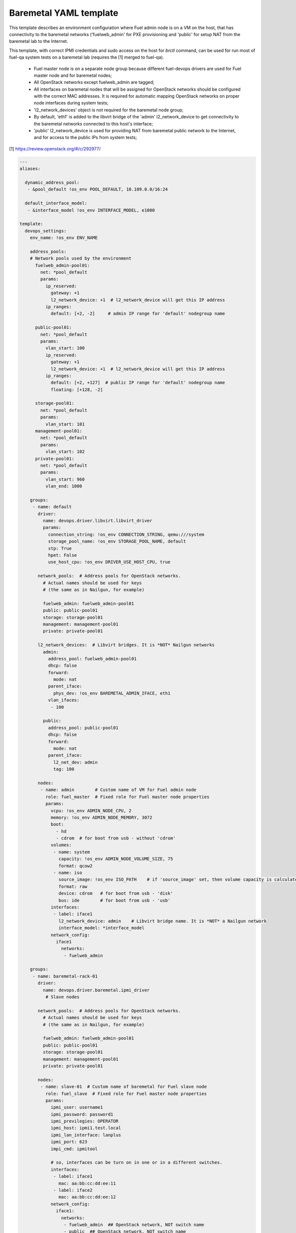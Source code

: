 .. _baremetal_example.yaml:

Baremetal YAML template
=======================

This template describes an environment configuration where Fuel admin node
is on a VM on the host, that has connectivity to the baremetal networks
('fuelweb_admin' for PXE provisioning and 'public' for setup NAT from the
baremetal lab to the Internet.

This template, with correct IPMI credentials and sudo access on the host
for `brctl` command, can be used for run most of fuel-qa system tests on
a baremetal lab (requires the [1] merged to fuel-qa).

 - Fuel master node is on a separate node group because different fuel-devops
   drivers are used for Fuel master node and for baremetal nodes;
 - All OpenStack networks except fuelweb_admin are tagged;
 - All interfaces on baremetal nodes that will be assigned for OpenStack
   networks should be configured with the correct MAC addresses. It is required
   for automatic mapping OpenStack networks on proper node interfaces during
   system tests;
 - 'l2_network_devices' object is not required for the baremetal node group;
 - By default, 'eth1' is added to the libvirt bridge of the 'admin'
   l2_network_device to get connectivity to the baremetal networks connected
   to this host's interface;
 - 'public' l2_network_device is used for providing NAT from baremetal public
   network to the Internet, and for access to the public IPs from system
   tests;

[1] https://review.openstack.org/#/c/292977/


.. code-block:: yaml

    ---
    aliases:

      dynamic_address_pool:
       - &pool_default !os_env POOL_DEFAULT, 10.109.0.0/16:24

      default_interface_model:
       - &interface_model !os_env INTERFACE_MODEL, e1000

    template:
      devops_settings:
        env_name: !os_env ENV_NAME

        address_pools:
        # Network pools used by the environment
          fuelweb_admin-pool01:
            net: *pool_default
            params:
              ip_reserved:
                gateway: +1
                l2_network_device: +1  # l2_network_device will get this IP address
              ip_ranges:
                default: [+2, -2]     # admin IP range for 'default' nodegroup name

          public-pool01:
            net: *pool_default
            params:
              vlan_start: 100
              ip_reserved:
                gateway: +1
                l2_network_device: +1  # l2_network_device will get this IP address
              ip_ranges:
                default: [+2, +127]  # public IP range for 'default' nodegroup name
                floating: [+128, -2]

          storage-pool01:
            net: *pool_default
            params:
              vlan_start: 101
          management-pool01:
            net: *pool_default
            params:
              vlan_start: 102
          private-pool01:
            net: *pool_default
            params:
              vlan_start: 960
              vlan_end: 1000

        groups:
         - name: default
           driver:
             name: devops.driver.libvirt.libvirt_driver
             params:
               connection_string: !os_env CONNECTION_STRING, qemu:///system
               storage_pool_name: !os_env STORAGE_POOL_NAME, default
               stp: True
               hpet: False
               use_host_cpu: !os_env DRIVER_USE_HOST_CPU, true

           network_pools:  # Address pools for OpenStack networks.
             # Actual names should be used for keys
             # (the same as in Nailgun, for example)

             fuelweb_admin: fuelweb_admin-pool01
             public: public-pool01
             storage: storage-pool01
             management: management-pool01
             private: private-pool01

           l2_network_devices:  # Libvirt bridges. It is *NOT* Nailgun networks
             admin:
               address_pool: fuelweb_admin-pool01
               dhcp: false
               forward:
                 mode: nat
               parent_iface:
                 phys_dev: !os_env BAREMETAL_ADMIN_IFACE, eth1
               vlan_ifaces:
                - 100

             public:
               address_pool: public-pool01
               dhcp: false
               forward:
                 mode: nat
               parent_iface:
                 l2_net_dev: admin
                 tag: 100

           nodes:
            - name: admin        # Custom name of VM for Fuel admin node
              role: fuel_master  # Fixed role for Fuel master node properties
              params:
                vcpu: !os_env ADMIN_NODE_CPU, 2
                memory: !os_env ADMIN_NODE_MEMORY, 3072
                boot:
                  - hd
                  - cdrom  # for boot from usb - without 'cdrom'
                volumes:
                 - name: system
                   capacity: !os_env ADMIN_NODE_VOLUME_SIZE, 75
                   format: qcow2
                 - name: iso
                   source_image: !os_env ISO_PATH    # if 'source_image' set, then volume capacity is calculated from it's size
                   format: raw
                   device: cdrom   # for boot from usb - 'disk'
                   bus: ide        # for boot from usb - 'usb'
                interfaces:
                 - label: iface1
                   l2_network_device: admin    # Libvirt bridge name. It is *NOT* a Nailgun network
                   interface_model: *interface_model
                network_config:
                  iface1
                    networks:
                     - fuelweb_admin

        groups:
         - name: baremetal-rack-01
           driver:
             name: devops.driver.baremetal.ipmi_driver
              # Slave nodes

           network_pools:  # Address pools for OpenStack networks.
             # Actual names should be used for keys
             # (the same as in Nailgun, for example)

             fuelweb_admin: fuelweb_admin-pool01
             public: public-pool01
             storage: storage-pool01
             management: management-pool01
             private: private-pool01

           nodes:
            - name: slave-01  # Custom name of baremetal for Fuel slave node
              role: fuel_slave  # Fixed role for Fuel master node properties
              params:
                ipmi_user: username1
                ipmi_password: password1
                ipmi_previlegies: OPERATOR
                ipmi_host: ipmi1.test.local
                ipmi_lan_interface: lanplus
                ipmi_port: 623
                impi_cmd: ipmitool

                # so, interfaces can be turn on in one or in a different switches.
                interfaces:
                 - label: iface1
                   mac: aa:bb:cc:dd:ee:11
                 - label: iface2
                   mac: aa:bb:cc:dd:ee:12
                network_config:
                  iface1:
                    networks:
                     - fuelweb_admin  ## OpenStack network, NOT switch name
                     - public  ## OpenStack network, NOT switch name
                  iface2:
                    networks:
                     - storage  ## OpenStack network, NOT switch name
                     - management  ## OpenStack network, NOT switch name
                     - private  ## OpenStack network, NOT switch name

            - name: slave-02  # Custom name of baremetal for Fuel slave node
              role: fuel_slave  # Fixed role for Fuel master node properties
              params:
                ipmi_user: username2
                ipmi_password: password2
                ipmi_previlegies: OPERATOR
                ipmi_host: ipmi2.test.local
                ipmi_lan_interface: lanplus
                ipmi_port: 623
                impi_cmd: ipmitool

                # so, interfaces can be turn on in one or in a different switches.
                interfaces:
                 - label: iface1
                   mac: aa:bb:cc:dd:ee:21
                 - label: iface2
                   mac: aa:bb:cc:dd:ee:22
                network_config:
                  iface1:
                    networks:
                     - fuelweb_admin  ## OpenStack network, NOT switch name
                     - public  ## OpenStack network, NOT switch name
                  iface2:
                    networks:
                     - storage  ## OpenStack network, NOT switch name
                     - management  ## OpenStack network, NOT switch name
                     - private  ## OpenStack network, NOT switch name

            - name: slave-03  # Custom name of baremetal for Fuel slave node
              role: fuel_slave  # Fixed role for Fuel master node properties
              params:
                ipmi_user: username3
                ipmi_password: password3
                ipmi_previlegies: OPERATOR
                ipmi_host: ipmi3.test.local
                ipmi_lan_interface: lanplus
                ipmi_port: 623
                impi_cmd: ipmitool

                # so, interfaces can be turn on in one or in a different switches.
                interfaces:
                 - label: iface1
                   mac: aa:bb:cc:dd:ee:31
                 - label: iface2
                   mac: aa:bb:cc:dd:ee:32
                network_config:
                  iface1:
                    networks:
                     - fuelweb_admin  ## OpenStack network, NOT switch name
                     - public  ## OpenStack network, NOT switch name
                  iface2:
                    networks:
                     - storage  ## OpenStack network, NOT switch name
                     - management  ## OpenStack network, NOT switch name
                     - private  ## OpenStack network, NOT switch name

            - name: slave-04  # Custom name of baremetal for Fuel slave node
              role: fuel_slave  # Fixed role for Fuel master node properties
              params:
                ipmi_user: username4
                ipmi_password: password4
                ipmi_previlegies: OPERATOR
                ipmi_host: ipmi4.test.local
                ipmi_lan_interface: lanplus
                ipmi_port: 623
                impi_cmd: ipmitool

                # so, interfaces can be turn on in one or in a different switches.
                interfaces:
                 - label: iface1
                   mac: aa:bb:cc:dd:ee:41
                 - label: iface2
                   mac: aa:bb:cc:dd:ee:42
                 - label: iface3
                   mac: aa:bb:cc:dd:ee:43
                 - label: iface4
                   mac: aa:bb:cc:dd:ee:44
                network_config:
                  iface1:
                    networks:
                     - fuelweb_admin  ## OpenStack network, NOT switch name
                  iface2:
                     - public  ## OpenStack network, NOT switch name
                  iface3:
                    networks:
                     - storage  ## OpenStack network, NOT switch name
                     - management  ## OpenStack network, NOT switch name
                  iface4:
                     - private  ## OpenStack network, NOT switch name

            - name: slave-05  # Custom name of baremetal for Fuel slave node
              role: fuel_slave  # Fixed role for Fuel master node properties
              params:
                ipmi_user: username5
                ipmi_password: password5
                ipmi_previlegies: OPERATOR
                ipmi_host: ipmi5.test.local
                ipmi_lan_interface: lanplus
                ipmi_port: 623
                impi_cmd: ipmitool

                # so, interfaces can be turn on in one or in a different switches.
                interfaces:
                 - label: iface1
                   mac: aa:bb:cc:dd:ee:51
                 - label: iface2
                   mac: aa:bb:cc:dd:ee:52
                 - label: iface3
                   mac: aa:bb:cc:dd:ee:53
                 - label: iface4
                   mac: aa:bb:cc:dd:ee:54
                network_config:
                  iface1:
                    networks:
                     - fuelweb_admin  ## OpenStack network, NOT switch name
                  iface2:
                     - public  ## OpenStack network, NOT switch name
                  iface3:
                    networks:
                     - storage  ## OpenStack network, NOT switch name
                     - management  ## OpenStack network, NOT switch name
                  iface4:
                     - private  ## OpenStack network, NOT switch name
